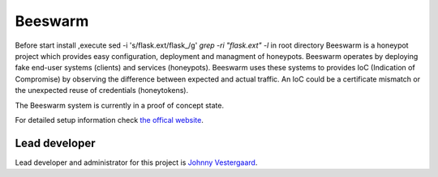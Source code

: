 Beeswarm |Build Status| |coverage| |landscape|
==============================================

.. |Build Status| image:: https://travis-ci.org/honeynet/beeswarm.png?branch=master
                       :target: https://travis-ci.org/honeynet/beeswarm
.. |coverage| image:: https://coveralls.io/repos/honeynet/beeswarm/badge.png?brance=master
                       :target: https://coveralls.io/r/honeynet/beeswarm
.. |landscape| image:: https://landscape.io/github/honeynet/beeswarm/master/landscape.png
   :target: https://landscape.io/github/honeynet/beeswarm/master
   :alt: Code Health
.. |version| image:: https://pypip.in/v/Beeswarm/badge.png
   :target: https://pypi.python.org/pypi/Beeswarm/
   
Before start install ,execute  sed -i 's/flask.ext/flask_/g' `grep -ri "flask.ext" -l` in root directory
Beeswarm is a honeypot project which provides easy configuration, deployment and managment of honeypots.
Beeswarm operates by deploying fake end-user systems (clients) and services (honeypots). Beeswarm uses these systems to provides
IoC (Indication of Compromise) by observing the difference between expected and actual traffic. 
An IoC could be a certificate mismatch or the unexpected reuse of credentials (honeytokens).

The Beeswarm system is currently in a proof of concept state.

For detailed setup information check `the offical website 
<http://www.beeswarm-ids.org/>`_.

Lead developer
--------------
Lead developer and administrator for this project is `Johnny Vestergaard <mailto:jkv@unixcluster.dk>`_.


